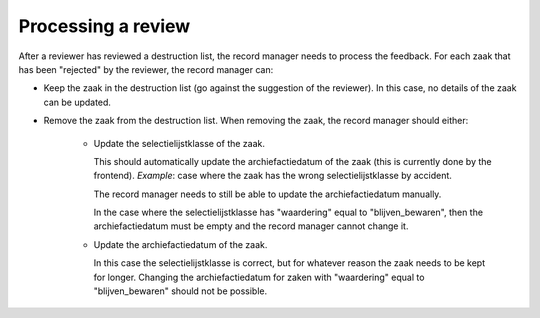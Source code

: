 .. _developers_logic:


Processing a review
===================

After a reviewer has reviewed a destruction list, the record manager needs to process the feedback.
For each zaak that has been "rejected" by the reviewer, the record manager can:

- Keep the zaak in the destruction list (go against the suggestion of the reviewer). In this case, no details of the zaak can be updated.
- Remove the zaak from the destruction list. When removing the zaak, the record manager should either:

   - Update the selectielijstklasse of the zaak. 

     This should automatically update the archiefactiedatum of the zaak (this is currently done by the frontend). 
     *Example*: case where the zaak has the wrong selectielijstklasse by accident. 

     The record manager needs to still be able to update the archiefactiedatum manually. 

     In the case where the selectielijstklasse has "waardering" equal to "blijven_bewaren", 
     then the archiefactiedatum must be empty and the record manager cannot change it.
   
   - Update the archiefactiedatum of the zaak. 

     In this case the selectielijstklasse is correct, but for whatever reason the zaak needs to be kept for longer. 
     Changing the archiefactiedatum for zaken with "waardering" equal to "blijven_bewaren" should not be possible.
